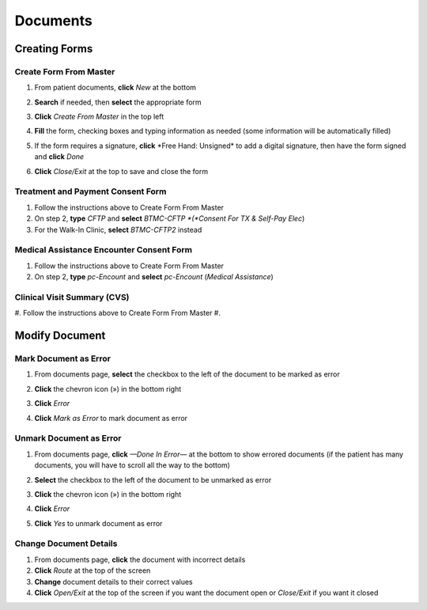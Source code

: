 .. raw:: html

    <style> .signatureText {color: white; background-color: red;} </style>

.. role:: signatureText

*********
Documents
*********

Creating Forms
==============

Create Form From Master
-----------------------

#. From patient documents, **click** *New* at the bottom
#. **Search** if needed, then **select** the appropriate form
#. **Click** *Create From Master* in the top left

   .. image:: images/create-from-master.png

#. **Fill** the form, checking boxes and typing information as needed (some information will be automatically filled)
#. If the form requires a signature, **click** :signatureText:`*Free Hand: Unsigned*` to add a digital signature, then have the form signed and **click** *Done*

   .. image:: images/digital-signature.png

#. **Click** *Close/Exit* at the top to save and close the form

Treatment and Payment Consent Form
----------------------------------

#. Follow the instructions above to Create Form From Master
#. On step 2, **type** *CFTP* and **select** *BTMC-CFTP *(*Consent For TX & Self-Pay Elec*)
#. For the Walk-In Clinic, **select** *BTMC-CFTP2* instead

Medical Assistance Encounter Consent Form
-----------------------------------------

#. Follow the instructions above to Create Form From Master
#. On step 2, **type** *pc-Encount* and **select** *pc-Encount* (*Medical Assistance*)

Clinical Visit Summary (CVS)
----------------------------

#. Follow the instructions above to Create Form From Master
#. 

Modify Document
===============

Mark Document as Error
----------------------

#. From documents page, **select** the checkbox to the left of the document to be marked as error
#. **Click** the chevron icon (») in the bottom right
#. **Click** *Error*
#. **Click** *Mark as Error* to mark document as error

   .. image:: images/mark-error.png

Unmark Document as Error
------------------------

#. From documents page, **click** *—Done In Error—* at the bottom to show errored documents (if the patient has many documents, you will have to scroll all the way to the bottom)
#. **Select** the checkbox to the left of the document to be unmarked as error
#. **Click** the chevron icon (») in the bottom right
#. **Click** *Error*
#. **Click** *Yes* to unmark document as error

   .. image:: images/unmark-error.png

Change Document Details
-----------------------

#. From documents page, **click** the document with incorrect details
#. **Click** *Route* at the top of the screen
#. **Change** document details to their correct values
#. **Click** *Open/Exit* at the top of the screen if you want the document open or *Close/Exit* if you want it closed